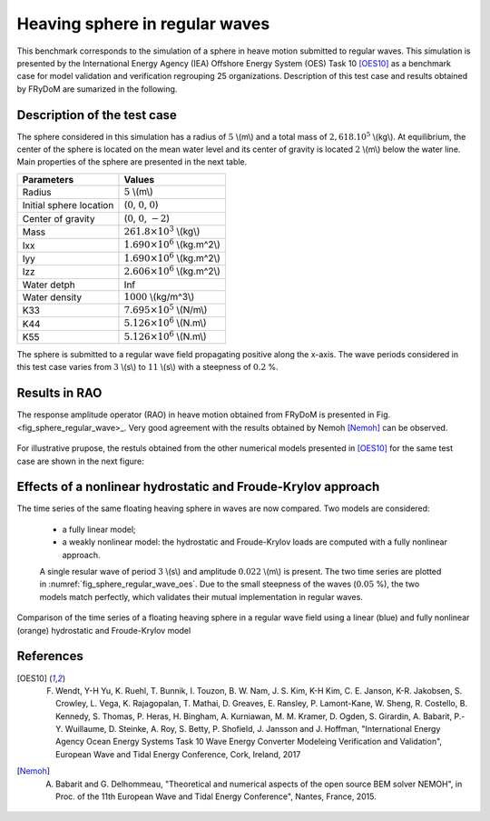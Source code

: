 .. _heaving_sphere_regular_wave:

Heaving sphere in regular waves
~~~~~~~~~~~~~~~~~~~~~~~~~~~~~~~

This benchmark corresponds to the simulation of a sphere in heave motion submitted to regular waves. This simulation is presented by the International Energy Agency (IEA) Offshore Energy System (OES) Task 10 [OES10]_ as a benchmark case for model validation and verification regrouping 25 organizations. Description of this test case and results obtained by FRyDoM are sumarized in the following.

Description of the test case
----------------------------

The sphere considered in this simulation has a radius of :math:`5` \\(m\\) and a total mass of :math:`2,618 .10^5` \\(kg\\). At equilibrium, the center of the sphere is located on the mean water level and its center of gravity is located :math:`2` \\(m\\) below the water line. Main properties of the sphere are presented in the next table.

========================= ==================================
Parameters                Values
========================= ==================================
Radius                    :math:`5` \\(m\\)
Initial sphere location   (:math:`0`, :math:`0`, :math:`0`)
Center of gravity         (:math:`0`, :math:`0`, :math:`-2`)
Mass	                  :math:`261.8\times10^3` \\(kg\\)
Ixx                       :math:`1.690\times10^6` \\(kg.m^2\\) 
Iyy                       :math:`1.690\times10^6` \\(kg.m^2\\)
Izz                       :math:`2.606\times10^6` \\(kg.m^2\\)
Water detph               Inf
Water density             :math:`1000` \\(kg/m^3\\)
K33                       :math:`7.695\times10^5` \\(N/m\\)
K44                       :math:`5.126\times10^6` \\(N.m\\)
K55                       :math:`5.126\times10^6` \\(N.m\\)
========================= ==================================

The sphere is submitted to a regular wave field propagating positive along the x-axis. The wave periods considered in this test case varies from :math:`3` \\(s\\) to :math:`11` \\(s\\) with a steepness of :math:`0.2` %.

Results in RAO
--------------

The response amplitude operator (RAO) in heave motion obtained from FRyDoM is presented in Fig. <fig_sphere_regular_wave>_. Very good agreement with the results obtained by Nemoh [Nemoh]_ can be observed.

.. _fig_shere_regular_wave:
.. figure:: _static/sphere_regular_s0_002.png
    :align: center
    :alt: Heave RAO


For illustrative prupose, the restuls obtained from the other numerical models presented in [OES10]_ for the same test case are shown in the next figure:

.. _fig_shere_regular_wave_oes:
.. figure:: _static/sphere_regular_s0_002_oes.png
    :align: center
    :alt: Heave RAO

Effects of a nonlinear hydrostatic and Froude-Krylov approach
-------------------------------------------------------------

The time series of the same floating heaving sphere in waves are now compared. Two models are considered:

 - a fully linear model;
 - a weakly nonlinear model: the hydrostatic and Froude-Krylov loads are computed with a fully nonlinear approach.

 A single resular wave of period :math:`3` \\(s\\) and amplitude :math:`0.022` \\(m\\) is present. The two time series are plotted in :numref:`fig_sphere_regular_wave_oes`. Due to the small steepness of the waves (:math:`0.05` %), the two models match perfectly, which validates their mutual implementation in regular waves.

.. _fig_sphere_regular_wave_oes:
.. figure:: _static/Comparison_Sphere_RW_Lin_Nonlin_hs_fk.png
    :align: center
    
    Comparison of the time series of a floating heaving sphere in a regular wave field using a linear (blue) and fully nonlinear (orange) hydrostatic and Froude-Krylov model


References
----------

.. [OES10] F. Wendt, Y-H Yu, K. Ruehl, T. Bunnik, I. Touzon, B. W. Nam, J. S. Kim, K-H Kim, C. E. Janson, K-R. Jakobsen, S. Crowley, L. Vega, K. Rajagopalan, T. Mathai, D. Greaves, E. Ransley, P. Lamont-Kane, W. Sheng, R. Costello, B. Kennedy, S. Thomas, P. Heras, H. Bingham, A. Kurniawan, M. M. Kramer, D. Ogden, S. Girardin, A. Babarit, P.-Y. Wuillaume, D. Steinke, A. Roy, S. Betty, P. Shofield, J. Jansson and J. Hoffman, "International Energy Agency Ocean Energy Systems Task 10 Wave Energy Converter Modeleing Verification and Validation", European Wave and Tidal Energy Conference, Cork, Ireland, 2017

.. [Nemoh] A. Babarit and G. Delhommeau, "Theoretical and numerical aspects of the open source BEM solver NEMOH", in Proc. of the 11th European Wave and Tidal Energy Conference", Nantes, France, 2015.
